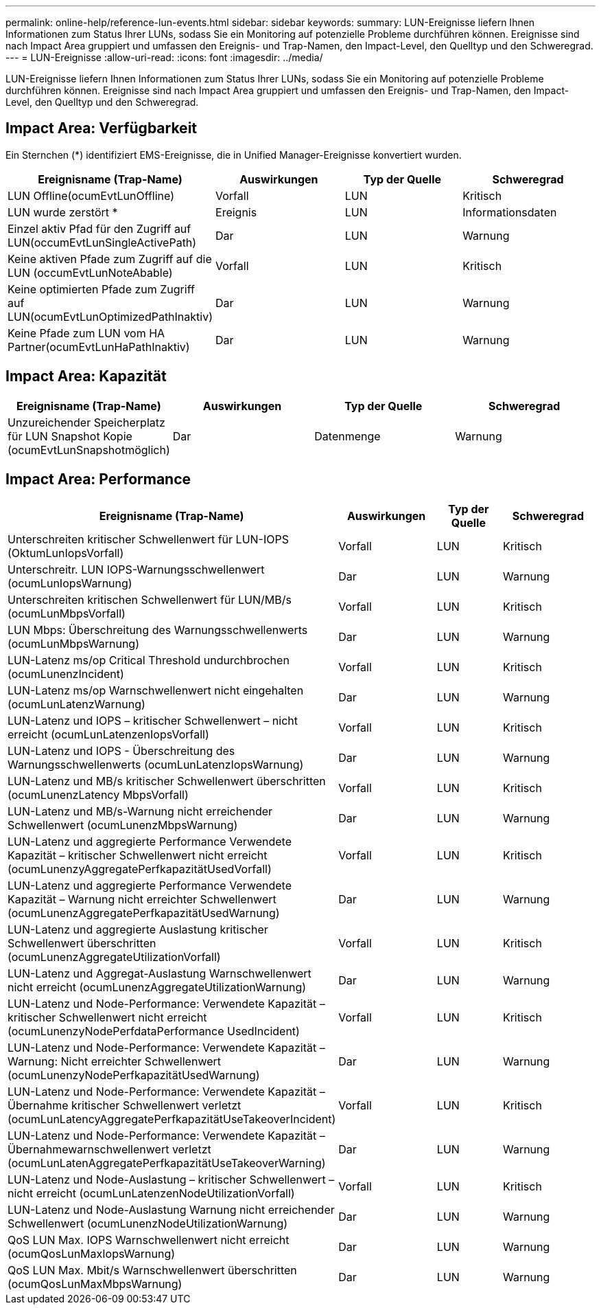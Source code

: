---
permalink: online-help/reference-lun-events.html 
sidebar: sidebar 
keywords:  
summary: LUN-Ereignisse liefern Ihnen Informationen zum Status Ihrer LUNs, sodass Sie ein Monitoring auf potenzielle Probleme durchführen können. Ereignisse sind nach Impact Area gruppiert und umfassen den Ereignis- und Trap-Namen, den Impact-Level, den Quelltyp und den Schweregrad. 
---
= LUN-Ereignisse
:allow-uri-read: 
:icons: font
:imagesdir: ../media/


[role="lead"]
LUN-Ereignisse liefern Ihnen Informationen zum Status Ihrer LUNs, sodass Sie ein Monitoring auf potenzielle Probleme durchführen können. Ereignisse sind nach Impact Area gruppiert und umfassen den Ereignis- und Trap-Namen, den Impact-Level, den Quelltyp und den Schweregrad.



== Impact Area: Verfügbarkeit

Ein Sternchen (*) identifiziert EMS-Ereignisse, die in Unified Manager-Ereignisse konvertiert wurden.

|===
| Ereignisname (Trap-Name) | Auswirkungen | Typ der Quelle | Schweregrad 


 a| 
LUN Offline(ocumEvtLunOffline)
 a| 
Vorfall
 a| 
LUN
 a| 
Kritisch



 a| 
LUN wurde zerstört *
 a| 
Ereignis
 a| 
LUN
 a| 
Informationsdaten



 a| 
Einzel aktiv Pfad für den Zugriff auf LUN(occumEvtLunSingleActivePath)
 a| 
Dar
 a| 
LUN
 a| 
Warnung



 a| 
Keine aktiven Pfade zum Zugriff auf die LUN (occumEvtLunNoteAbable)
 a| 
Vorfall
 a| 
LUN
 a| 
Kritisch



 a| 
Keine optimierten Pfade zum Zugriff auf LUN(ocumEvtLunOptimizedPathInaktiv)
 a| 
Dar
 a| 
LUN
 a| 
Warnung



 a| 
Keine Pfade zum LUN vom HA Partner(ocumEvtLunHaPathInaktiv)
 a| 
Dar
 a| 
LUN
 a| 
Warnung

|===


== Impact Area: Kapazität

|===
| Ereignisname (Trap-Name) | Auswirkungen | Typ der Quelle | Schweregrad 


 a| 
Unzureichender Speicherplatz für LUN Snapshot Kopie (ocumEvtLunSnapshotmöglich)
 a| 
Dar
 a| 
Datenmenge
 a| 
Warnung

|===


== Impact Area: Performance

|===
| Ereignisname (Trap-Name) | Auswirkungen | Typ der Quelle | Schweregrad 


 a| 
Unterschreiten kritischer Schwellenwert für LUN-IOPS (OktumLunIopsVorfall)
 a| 
Vorfall
 a| 
LUN
 a| 
Kritisch



 a| 
Unterschreitr. LUN IOPS-Warnungsschwellenwert (ocumLunIopsWarnung)
 a| 
Dar
 a| 
LUN
 a| 
Warnung



 a| 
Unterschreiten kritischen Schwellenwert für LUN/MB/s (ocumLunMbpsVorfall)
 a| 
Vorfall
 a| 
LUN
 a| 
Kritisch



 a| 
LUN Mbps: Überschreitung des Warnungsschwellenwerts (ocumLunMbpsWarnung)
 a| 
Dar
 a| 
LUN
 a| 
Warnung



 a| 
LUN-Latenz ms/op Critical Threshold undurchbrochen (ocumLunenzIncident)
 a| 
Vorfall
 a| 
LUN
 a| 
Kritisch



 a| 
LUN-Latenz ms/op Warnschwellenwert nicht eingehalten (ocumLunLatenzWarnung)
 a| 
Dar
 a| 
LUN
 a| 
Warnung



 a| 
LUN-Latenz und IOPS – kritischer Schwellenwert – nicht erreicht (ocumLunLatenzenIopsVorfall)
 a| 
Vorfall
 a| 
LUN
 a| 
Kritisch



 a| 
LUN-Latenz und IOPS - Überschreitung des Warnungsschwellenwerts (ocumLunLatenzIopsWarnung)
 a| 
Dar
 a| 
LUN
 a| 
Warnung



 a| 
LUN-Latenz und MB/s kritischer Schwellenwert überschritten (ocumLunenzLatency MbpsVorfall)
 a| 
Vorfall
 a| 
LUN
 a| 
Kritisch



 a| 
LUN-Latenz und MB/s-Warnung nicht erreichender Schwellenwert (ocumLunenzMbpsWarnung)
 a| 
Dar
 a| 
LUN
 a| 
Warnung



 a| 
LUN-Latenz und aggregierte Performance Verwendete Kapazität – kritischer Schwellenwert nicht erreicht (ocumLunenzyAggregatePerfkapazitätUsedVorfall)
 a| 
Vorfall
 a| 
LUN
 a| 
Kritisch



 a| 
LUN-Latenz und aggregierte Performance Verwendete Kapazität – Warnung nicht erreichter Schwellenwert (ocumLunenzAggregatePerfkapazitätUsedWarnung)
 a| 
Dar
 a| 
LUN
 a| 
Warnung



 a| 
LUN-Latenz und aggregierte Auslastung kritischer Schwellenwert überschritten (ocumLunenzAggregateUtilizationVorfall)
 a| 
Vorfall
 a| 
LUN
 a| 
Kritisch



 a| 
LUN-Latenz und Aggregat-Auslastung Warnschwellenwert nicht erreicht (ocumLunenzAggregateUtilizationWarnung)
 a| 
Dar
 a| 
LUN
 a| 
Warnung



 a| 
LUN-Latenz und Node-Performance: Verwendete Kapazität – kritischer Schwellenwert nicht erreicht (ocumLunenzyNodePerfdataPerformance UsedIncident)
 a| 
Vorfall
 a| 
LUN
 a| 
Kritisch



 a| 
LUN-Latenz und Node-Performance: Verwendete Kapazität – Warnung: Nicht erreichter Schwellenwert (ocumLunenzyNodePerfkapazitätUsedWarnung)
 a| 
Dar
 a| 
LUN
 a| 
Warnung



 a| 
LUN-Latenz und Node-Performance: Verwendete Kapazität – Übernahme kritischer Schwellenwert verletzt (ocumLunLatencyAggregatePerfkapazitätUseTakeoverIncident)
 a| 
Vorfall
 a| 
LUN
 a| 
Kritisch



 a| 
LUN-Latenz und Node-Performance: Verwendete Kapazität – Übernahmewarnschwellenwert verletzt (ocumLunLatenAggregatePerfkapazitätUseTakeoverWarning)
 a| 
Dar
 a| 
LUN
 a| 
Warnung



 a| 
LUN-Latenz und Node-Auslastung – kritischer Schwellenwert – nicht erreicht (ocumLunLatenzenNodeUtilizationVorfall)
 a| 
Vorfall
 a| 
LUN
 a| 
Kritisch



 a| 
LUN-Latenz und Node-Auslastung Warnung nicht erreichender Schwellenwert (ocumLunenzNodeUtilizationWarnung)
 a| 
Dar
 a| 
LUN
 a| 
Warnung



 a| 
QoS LUN Max. IOPS Warnschwellenwert nicht erreicht (ocumQosLunMaxIopsWarnung)
 a| 
Dar
 a| 
LUN
 a| 
Warnung



 a| 
QoS LUN Max. Mbit/s Warnschwellenwert überschritten (ocumQosLunMaxMbpsWarnung)
 a| 
Dar
 a| 
LUN
 a| 
Warnung

|===